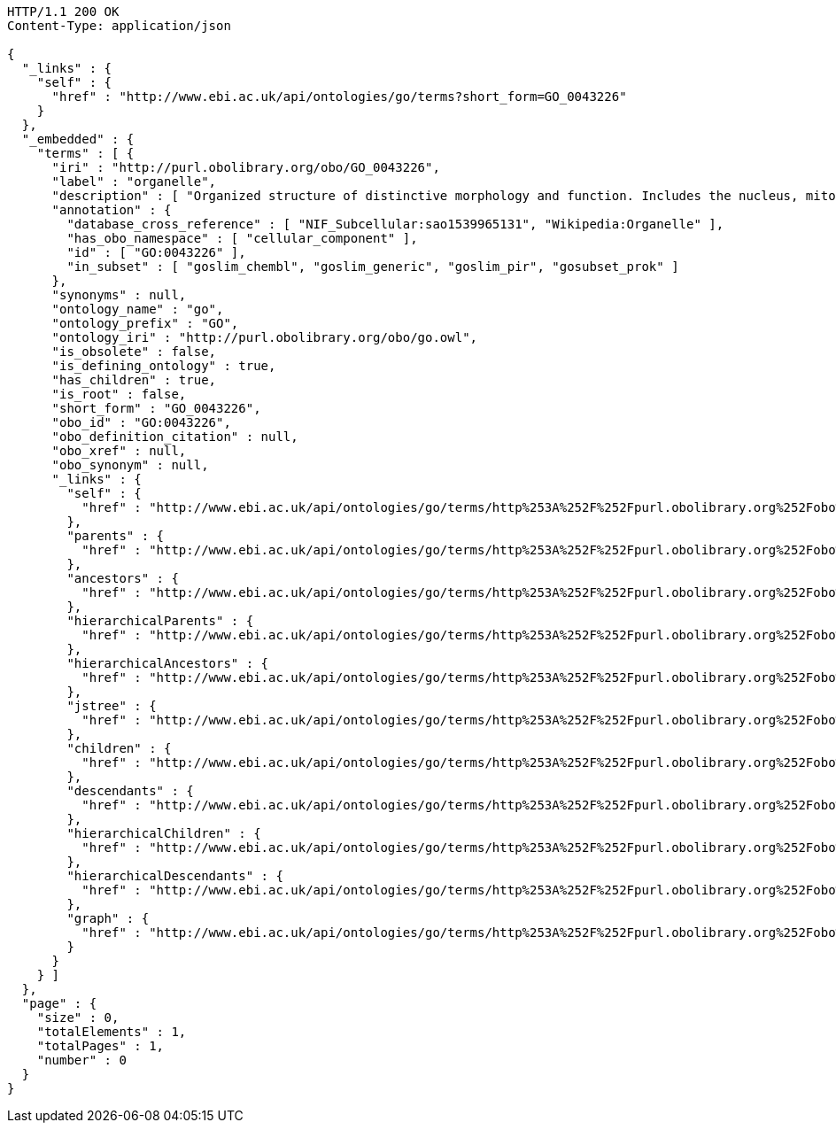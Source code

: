 [source,http]
----
HTTP/1.1 200 OK
Content-Type: application/json

{
  "_links" : {
    "self" : {
      "href" : "http://www.ebi.ac.uk/api/ontologies/go/terms?short_form=GO_0043226"
    }
  },
  "_embedded" : {
    "terms" : [ {
      "iri" : "http://purl.obolibrary.org/obo/GO_0043226",
      "label" : "organelle",
      "description" : [ "Organized structure of distinctive morphology and function. Includes the nucleus, mitochondria, plastids, vacuoles, vesicles, ribosomes and the cytoskeleton, and prokaryotic structures such as anammoxosomes and pirellulosomes. Excludes the plasma membrane." ],
      "annotation" : {
        "database_cross_reference" : [ "NIF_Subcellular:sao1539965131", "Wikipedia:Organelle" ],
        "has_obo_namespace" : [ "cellular_component" ],
        "id" : [ "GO:0043226" ],
        "in_subset" : [ "goslim_chembl", "goslim_generic", "goslim_pir", "gosubset_prok" ]
      },
      "synonyms" : null,
      "ontology_name" : "go",
      "ontology_prefix" : "GO",
      "ontology_iri" : "http://purl.obolibrary.org/obo/go.owl",
      "is_obsolete" : false,
      "is_defining_ontology" : true,
      "has_children" : true,
      "is_root" : false,
      "short_form" : "GO_0043226",
      "obo_id" : "GO:0043226",
      "obo_definition_citation" : null,
      "obo_xref" : null,
      "obo_synonym" : null,
      "_links" : {
        "self" : {
          "href" : "http://www.ebi.ac.uk/api/ontologies/go/terms/http%253A%252F%252Fpurl.obolibrary.org%252Fobo%252FGO_0043226"
        },
        "parents" : {
          "href" : "http://www.ebi.ac.uk/api/ontologies/go/terms/http%253A%252F%252Fpurl.obolibrary.org%252Fobo%252FGO_0043226/parents"
        },
        "ancestors" : {
          "href" : "http://www.ebi.ac.uk/api/ontologies/go/terms/http%253A%252F%252Fpurl.obolibrary.org%252Fobo%252FGO_0043226/ancestors"
        },
        "hierarchicalParents" : {
          "href" : "http://www.ebi.ac.uk/api/ontologies/go/terms/http%253A%252F%252Fpurl.obolibrary.org%252Fobo%252FGO_0043226/hierarchicalParents"
        },
        "hierarchicalAncestors" : {
          "href" : "http://www.ebi.ac.uk/api/ontologies/go/terms/http%253A%252F%252Fpurl.obolibrary.org%252Fobo%252FGO_0043226/hierarchicalAncestors"
        },
        "jstree" : {
          "href" : "http://www.ebi.ac.uk/api/ontologies/go/terms/http%253A%252F%252Fpurl.obolibrary.org%252Fobo%252FGO_0043226/jstree"
        },
        "children" : {
          "href" : "http://www.ebi.ac.uk/api/ontologies/go/terms/http%253A%252F%252Fpurl.obolibrary.org%252Fobo%252FGO_0043226/children"
        },
        "descendants" : {
          "href" : "http://www.ebi.ac.uk/api/ontologies/go/terms/http%253A%252F%252Fpurl.obolibrary.org%252Fobo%252FGO_0043226/descendants"
        },
        "hierarchicalChildren" : {
          "href" : "http://www.ebi.ac.uk/api/ontologies/go/terms/http%253A%252F%252Fpurl.obolibrary.org%252Fobo%252FGO_0043226/hierarchicalChildren"
        },
        "hierarchicalDescendants" : {
          "href" : "http://www.ebi.ac.uk/api/ontologies/go/terms/http%253A%252F%252Fpurl.obolibrary.org%252Fobo%252FGO_0043226/hierarchicalDescendants"
        },
        "graph" : {
          "href" : "http://www.ebi.ac.uk/api/ontologies/go/terms/http%253A%252F%252Fpurl.obolibrary.org%252Fobo%252FGO_0043226/graph"
        }
      }
    } ]
  },
  "page" : {
    "size" : 0,
    "totalElements" : 1,
    "totalPages" : 1,
    "number" : 0
  }
}
----